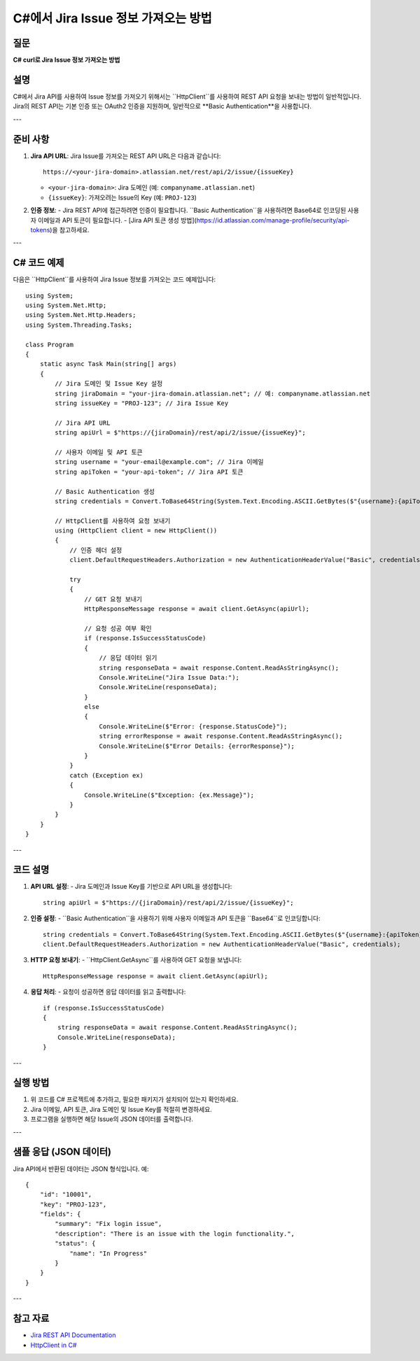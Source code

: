 =========================================
C#에서 Jira Issue 정보 가져오는 방법
=========================================

질문
====
**C# curl로 Jira Issue 정보 가져오는 방법**

설명
====
C#에서 Jira API를 사용하여 Issue 정보를 가져오기 위해서는 ``HttpClient``를 사용하여 REST API 요청을 보내는 방법이 일반적입니다. Jira의 REST API는 기본 인증 또는 OAuth2 인증을 지원하며, 일반적으로 **Basic Authentication**을 사용합니다.

---

준비 사항
==========
1. **Jira API URL**:
   Jira Issue를 가져오는 REST API URL은 다음과 같습니다::
   
     https://<your-jira-domain>.atlassian.net/rest/api/2/issue/{issueKey}
   
   - ``<your-jira-domain>``: Jira 도메인 (예: ``companyname.atlassian.net``)
   - ``{issueKey}``: 가져오려는 Issue의 Key (예: ``PROJ-123``)

2. **인증 정보**:
   - Jira REST API에 접근하려면 인증이 필요합니다. ``Basic Authentication``을 사용하려면 Base64로 인코딩된 사용자 이메일과 API 토큰이 필요합니다.
   - [Jira API 토큰 생성 방법](https://id.atlassian.com/manage-profile/security/api-tokens)을 참고하세요.

---

C# 코드 예제
============

다음은 ``HttpClient``를 사용하여 Jira Issue 정보를 가져오는 코드 예제입니다::
    
    using System;
    using System.Net.Http;
    using System.Net.Http.Headers;
    using System.Threading.Tasks;

    class Program
    {
        static async Task Main(string[] args)
        {
            // Jira 도메인 및 Issue Key 설정
            string jiraDomain = "your-jira-domain.atlassian.net"; // 예: companyname.atlassian.net
            string issueKey = "PROJ-123"; // Jira Issue Key

            // Jira API URL
            string apiUrl = $"https://{jiraDomain}/rest/api/2/issue/{issueKey}";

            // 사용자 이메일 및 API 토큰
            string username = "your-email@example.com"; // Jira 이메일
            string apiToken = "your-api-token"; // Jira API 토큰

            // Basic Authentication 생성
            string credentials = Convert.ToBase64String(System.Text.Encoding.ASCII.GetBytes($"{username}:{apiToken}"));

            // HttpClient를 사용하여 요청 보내기
            using (HttpClient client = new HttpClient())
            {
                // 인증 헤더 설정
                client.DefaultRequestHeaders.Authorization = new AuthenticationHeaderValue("Basic", credentials);

                try
                {
                    // GET 요청 보내기
                    HttpResponseMessage response = await client.GetAsync(apiUrl);

                    // 요청 성공 여부 확인
                    if (response.IsSuccessStatusCode)
                    {
                        // 응답 데이터 읽기
                        string responseData = await response.Content.ReadAsStringAsync();
                        Console.WriteLine("Jira Issue Data:");
                        Console.WriteLine(responseData);
                    }
                    else
                    {
                        Console.WriteLine($"Error: {response.StatusCode}");
                        string errorResponse = await response.Content.ReadAsStringAsync();
                        Console.WriteLine($"Error Details: {errorResponse}");
                    }
                }
                catch (Exception ex)
                {
                    Console.WriteLine($"Exception: {ex.Message}");
                }
            }
        }
    }


---

코드 설명
========
1. **API URL 설정**:
   - Jira 도메인과 Issue Key를 기반으로 API URL을 생성합니다::
   
     string apiUrl = $"https://{jiraDomain}/rest/api/2/issue/{issueKey}";

2. **인증 설정**:
   - ``Basic Authentication``을 사용하기 위해 사용자 이메일과 API 토큰을 ``Base64``로 인코딩합니다::
   
     string credentials = Convert.ToBase64String(System.Text.Encoding.ASCII.GetBytes($"{username}:{apiToken}"));
     client.DefaultRequestHeaders.Authorization = new AuthenticationHeaderValue("Basic", credentials);

3. **HTTP 요청 보내기**:
   - ``HttpClient.GetAsync``를 사용하여 GET 요청을 보냅니다::
   
     HttpResponseMessage response = await client.GetAsync(apiUrl);

4. **응답 처리**:
   - 요청이 성공하면 응답 데이터를 읽고 출력합니다::
   
     if (response.IsSuccessStatusCode)
     {
         string responseData = await response.Content.ReadAsStringAsync();
         Console.WriteLine(responseData);
     }

---

실행 방법
========
1. 위 코드를 C# 프로젝트에 추가하고, 필요한 패키지가 설치되어 있는지 확인하세요.
2. Jira 이메일, API 토큰, Jira 도메인 및 Issue Key를 적절히 변경하세요.
3. 프로그램을 실행하면 해당 Issue의 JSON 데이터를 출력합니다.

---

샘플 응답 (JSON 데이터)
======================
Jira API에서 반환된 데이터는 JSON 형식입니다. 예::

    {
        "id": "10001",
        "key": "PROJ-123",
        "fields": {
            "summary": "Fix login issue",
            "description": "There is an issue with the login functionality.",
            "status": {
                "name": "In Progress"
            }
        }
    }

---

참고 자료
========
- `Jira REST API Documentation <https://developer.atlassian.com/cloud/jira/platform/rest/v2/>`_
- `HttpClient in C# <https://learn.microsoft.com/en-us/dotnet/api/system.net.http.httpclient>`_
